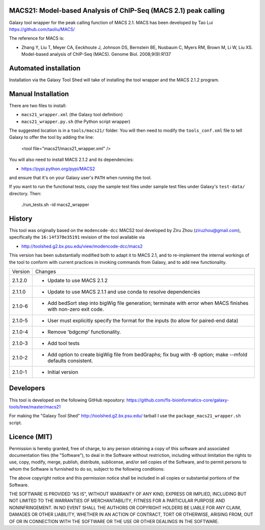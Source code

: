 MACS21: Model-based Analysis of ChIP-Seq (MACS 2.1) peak calling
================================================================

Galaxy tool wrapper for the peak calling function of MACS 2.1. MACS has been
developed by Tao Lui
https://github.com/taoliu/MACS/

The reference for MACS is:

- Zhang Y, Liu T, Meyer CA, Eeckhoute J, Johnson DS, Bernstein BE, Nusbaum C, Myers
  RM, Brown M, Li W, Liu XS. Model-based analysis of ChIP-Seq (MACS). Genome Biol.
  2008;9(9):R137

Automated installation
======================

Installation via the Galaxy Tool Shed will take of installing the tool wrapper and
the MACS 2.1.2 program.

Manual Installation
===================

There are two files to install:

- ``macs21_wrapper.xml`` (the Galaxy tool definition)
- ``macs21_wrapper.py.sh`` (the Python script wrapper)

The suggested location is in a ``tools/macs21/`` folder. You will then
need to modify the ``tools_conf.xml`` file to tell Galaxy to offer the tool
by adding the line:

    <tool file="macs21/macs21_wrapper.xml" />

You will also need to install MACS 2.1.2 and its dependencies:

- https://pypi.python.org/pypi/MACS2

and ensure that it's on your Galaxy user's ``PATH`` when running the tool.

If you want to run the functional tests, copy the sample test files under
sample test files under Galaxy's ``test-data/`` directory. Then:

    ./run_tests.sh -id macs2_wrapper


History
=======

This tool was originally based on the ``modencode-dcc`` MACS2 tool developed
by Ziru Zhou (ziruzhou@gmail.com), specifically the ``16:14f378e35191``
revision of the tool available via

- http://toolshed.g2.bx.psu.edu/view/modencode-dcc/macs2 

This version has been substantially modified both to adapt it to MACS 2.1, and
to re-implement the internal workings of the tool to conform with current
practices in invoking commands from Galaxy, and to add new functionality.

========== ======================================================================
Version    Changes
---------- ----------------------------------------------------------------------
2.1.2.0    - Update to use MACS 2.1.2
2.1.1.0    - Update to use MACS 2.1.1 and use conda to resolve dependencies
2.1.0-6    - Add bedSort step into bigWig file generation; terminate with error
             when MACS finishes with non-zero exit code.
2.1.0-5    - User must explicitly specify the format for the inputs (to allow
             for paired-end data)
2.1.0-4    - Remove 'bdgcmp' functionality.
2.1.0-3    - Add tool tests
2.1.0-2    - Add option to create bigWig file from bedGraphs; fix bug with -B
             option; make --mfold defaults consistent.
2.1.0-1    - Initial version
========== ======================================================================


Developers
==========

This tool is developed on the following GitHub repository:
https://github.com/fls-bioinformatics-core/galaxy-tools/tree/master/macs21

For making the "Galaxy Tool Shed" http://toolshed.g2.bx.psu.edu/ tarball I use
the ``package_macs21_wrapper.sh`` script.


Licence (MIT)
=============

Permission is hereby granted, free of charge, to any person obtaining a copy
of this software and associated documentation files (the "Software"), to deal
in the Software without restriction, including without limitation the rights
to use, copy, modify, merge, publish, distribute, sublicense, and/or sell
copies of the Software, and to permit persons to whom the Software is
furnished to do so, subject to the following conditions:

The above copyright notice and this permission notice shall be included in
all copies or substantial portions of the Software.

THE SOFTWARE IS PROVIDED "AS IS", WITHOUT WARRANTY OF ANY KIND, EXPRESS OR
IMPLIED, INCLUDING BUT NOT LIMITED TO THE WARRANTIES OF MERCHANTABILITY,
FITNESS FOR A PARTICULAR PURPOSE AND NONINFRINGEMENT. IN NO EVENT SHALL THE
AUTHORS OR COPYRIGHT HOLDERS BE LIABLE FOR ANY CLAIM, DAMAGES OR OTHER
LIABILITY, WHETHER IN AN ACTION OF CONTRACT, TORT OR OTHERWISE, ARISING FROM,
OUT OF OR IN CONNECTION WITH THE SOFTWARE OR THE USE OR OTHER DEALINGS IN
THE SOFTWARE.
